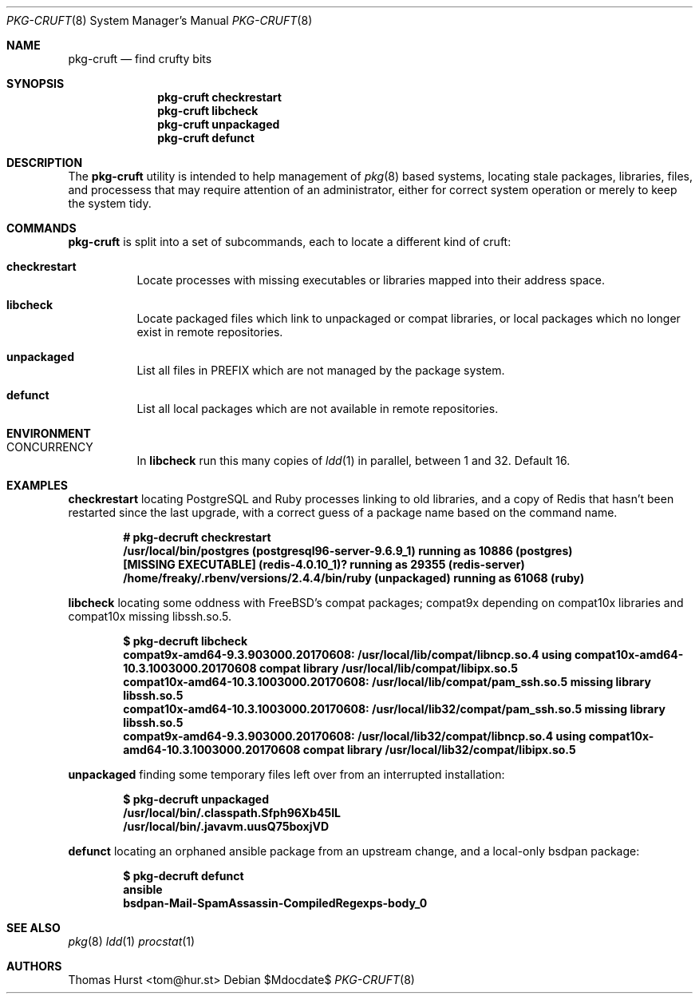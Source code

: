 .\"
.\" Copyright (c) 2018 Thomas Hurst <tom@hur.st>
.\" 
.\" Permission is hereby granted, free of charge, to any person obtaining a copy
.\" of this software and associated documentation files (the "Software"), to deal
.\" in the Software without restriction, including without limitation the rights
.\" to use, copy, modify, merge, publish, distribute, sublicense, and/or sell
.\" copies of the Software, and to permit persons to whom the Software is
.\" furnished to do so, subject to the following conditions:
.\" 
.\" The above copyright notice and this permission notice shall be included in all
.\" copies or substantial portions of the Software.
.\" 
.\" THE SOFTWARE IS PROVIDED "AS IS", WITHOUT WARRANTY OF ANY KIND, EXPRESS OR
.\" IMPLIED, INCLUDING BUT NOT LIMITED TO THE WARRANTIES OF MERCHANTABILITY,
.\" FITNESS FOR A PARTICULAR PURPOSE AND NONINFRINGEMENT. IN NO EVENT SHALL THE
.\" AUTHORS OR COPYRIGHT HOLDERS BE LIABLE FOR ANY CLAIM, DAMAGES OR OTHER
.\" LIABILITY, WHETHER IN AN ACTION OF CONTRACT, TORT OR OTHERWISE, ARISING FROM,
.\" OUT OF OR IN CONNECTION WITH THE SOFTWARE OR THE USE OR OTHER DEALINGS IN THE
.\" SOFTWARE.
.\"
.Dd $Mdocdate$
.Dt PKG-CRUFT 8
.Os
.Sh NAME
.Nm pkg-cruft
.Nd find crufty bits
.Sh SYNOPSIS
.Nm
.Cm checkrestart
.Nm
.Cm libcheck
.Nm
.Cm unpackaged
.Nm
.Cm defunct
.Sh DESCRIPTION
The
.Nm
utility is intended to help management of
.Xr pkg 8
based systems, locating stale packages, libraries, files, and processess that may
require attention of an administrator, either for correct system operation or
merely to keep the system tidy.
.Pp
.Sh COMMANDS
.Nm
is split into a set of subcommands, each to locate a different kind of cruft:
.Bl -tag -width indent
.It Ic checkrestart
Locate processes with missing executables or libraries mapped into their address
space.
.It Ic libcheck
Locate packaged files which link to unpackaged or compat libraries, or local
packages which no longer exist in remote repositories.
.It Ic unpackaged
List all files in
.Ev PREFIX
which are not managed by the package system.
.It Ic defunct
List all local packages which are not available in remote repositories.
.Sh ENVIRONMENT
.Bl -tag -width indent
.It Ev CONCURRENCY
In
.Cm libcheck
run this many copies of
.Xr ldd 1
in parallel, between 1 and 32.  Default 16.
.Sh EXAMPLES
.Cm checkrestart
locating PostgreSQL and Ruby processes linking to old libraries, and a copy of
Redis that hasn't been restarted since the last upgrade, with a correct guess
of a package name based on the command name.
.Pp
.Dl # pkg-decruft checkrestart
.Dl /usr/local/bin/postgres (postgresql96-server-9.6.9_1) running as 10886 (postgres)
.Dl [MISSING EXECUTABLE] (redis-4.0.10_1)? running as 29355 (redis-server)
.Dl /home/freaky/.rbenv/versions/2.4.4/bin/ruby (unpackaged) running as 61068 (ruby)
.Pp
.Cm libcheck
locating some oddness with FreeBSD's compat packages; compat9x depending on compat10x
libraries and compat10x missing libssh.so.5.
.Pp
.Dl $ pkg-decruft libcheck
.Dl compat9x-amd64-9.3.903000.20170608: /usr/local/lib/compat/libncp.so.4 using compat10x-amd64-10.3.1003000.20170608 compat library /usr/local/lib/compat/libipx.so.5
.Dl compat10x-amd64-10.3.1003000.20170608: /usr/local/lib/compat/pam_ssh.so.5 missing library libssh.so.5
.Dl compat10x-amd64-10.3.1003000.20170608: /usr/local/lib32/compat/pam_ssh.so.5 missing library libssh.so.5
.Dl compat9x-amd64-9.3.903000.20170608: /usr/local/lib32/compat/libncp.so.4 using compat10x-amd64-10.3.1003000.20170608 compat library /usr/local/lib32/compat/libipx.so.5
.Pp
.Cm unpackaged
finding some temporary files left over from an interrupted installation:
.Pp
.Dl $ pkg-decruft unpackaged
.Dl /usr/local/bin/.classpath.Sfph96Xb45IL
.Dl /usr/local/bin/.javavm.uusQ75boxjVD
.Pp
.Cm defunct
locating an orphaned ansible package from an upstream change, and a local-only
bsdpan package:
.Pp
.Dl $ pkg-decruft defunct
.Dl ansible
.Dl bsdpan-Mail-SpamAssassin-CompiledRegexps-body_0
.Sh SEE ALSO
.Xr pkg 8
.Xr ldd 1
.Xr procstat 1
.Sh AUTHORS
.An Thomas Hurst Aq tom@hur.st
